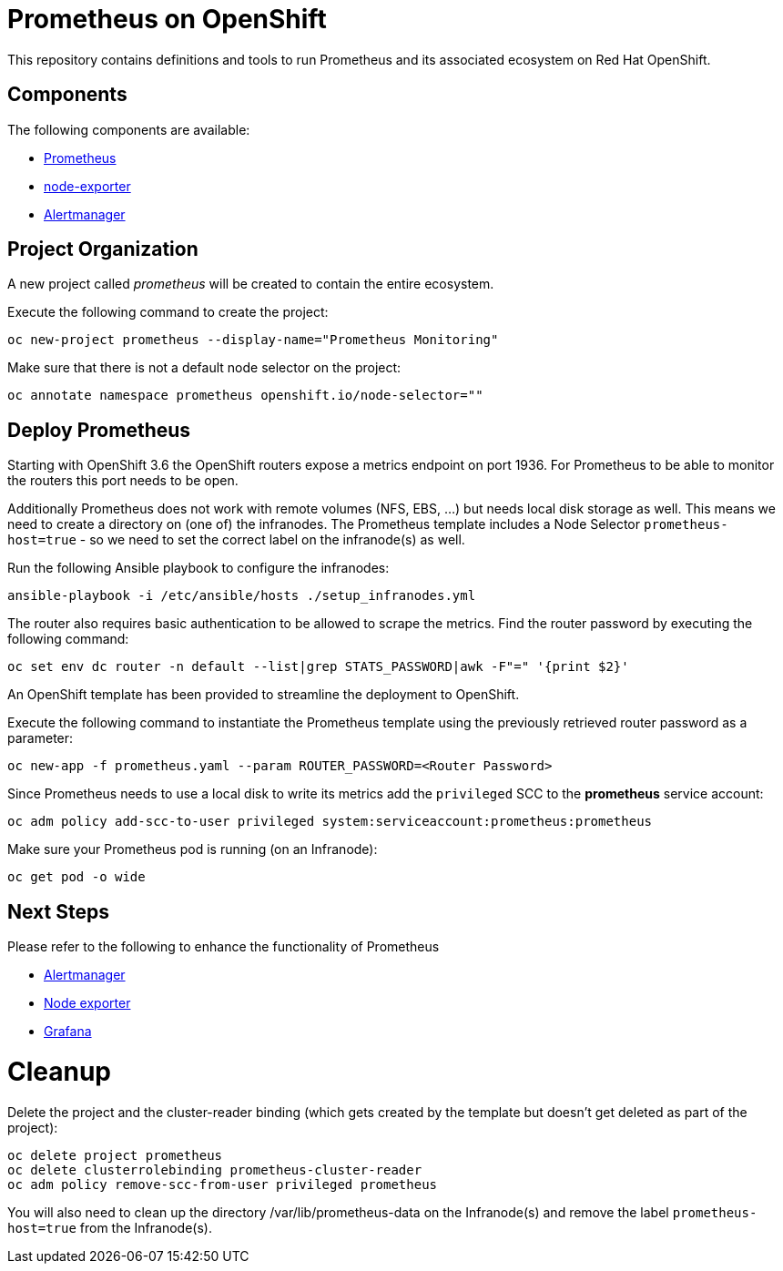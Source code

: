 # Prometheus on OpenShift

This repository contains definitions and tools to run Prometheus and its associated ecosystem on Red Hat OpenShift.

## Components

The following components are available:

* link:https://prometheus.io/docs/introduction/overview/[Prometheus]
* link:https://prometheus.io/docs/instrumenting/exporters/[node-exporter]
* link:https://prometheus.io/docs/alerting/alertmanager/[Alertmanager]

## Project Organization

A new project called _prometheus_ will be created to contain the entire ecosystem.

Execute the following command to create the project:

[source,bash]
----
oc new-project prometheus --display-name="Prometheus Monitoring"
----

Make sure that there is not a default node selector on the project:

[source,bash]
----
oc annotate namespace prometheus openshift.io/node-selector=""
----

## Deploy Prometheus

Starting with OpenShift 3.6 the OpenShift routers expose a metrics endpoint on port 1936. For Prometheus to be able to monitor the routers this port needs to be open.

Additionally Prometheus does not work with remote volumes (NFS, EBS, ...) but needs local disk storage as well. This means we need to create a directory on (one of) the infranodes. The Prometheus template includes a Node Selector `prometheus-host=true` - so we need to set the correct label on the infranode(s) as well.

Run the following Ansible playbook to configure the infranodes:

[source,bash]
----
ansible-playbook -i /etc/ansible/hosts ./setup_infranodes.yml
----

The router also requires basic authentication to be allowed to scrape the metrics. Find the router password by executing the following command:

[source,bash]
----
oc set env dc router -n default --list|grep STATS_PASSWORD|awk -F"=" '{print $2}'
----

An OpenShift template has been provided to streamline the deployment to OpenShift.

Execute the following command to instantiate the Prometheus template using the previously retrieved router password as a parameter:

[source,bash]
----
oc new-app -f prometheus.yaml --param ROUTER_PASSWORD=<Router Password>
----

Since Prometheus needs to use a local disk to write its metrics add the `privileged` SCC to the *prometheus* service account:

[source,bash]
----
oc adm policy add-scc-to-user privileged system:serviceaccount:prometheus:prometheus
----

Make sure your Prometheus pod is running (on an Infranode):

[source,bash]
----
oc get pod -o wide
----

## Next Steps

Please refer to the following to enhance the functionality of Prometheus

* link:alertmanager[Alertmanager]
* link:node-exporter[Node exporter]
* link:https://github.com/wkulhanek/docker-openshift-grafana[Grafana]

# Cleanup

Delete the project and the cluster-reader binding (which gets created by the template but doesn't get deleted as part of the project):

[source,bash]
----
oc delete project prometheus
oc delete clusterrolebinding prometheus-cluster-reader
oc adm policy remove-scc-from-user privileged prometheus
----

You will also need to clean up the directory /var/lib/prometheus-data on the Infranode(s) and remove the label `prometheus-host=true` from the Infranode(s).
